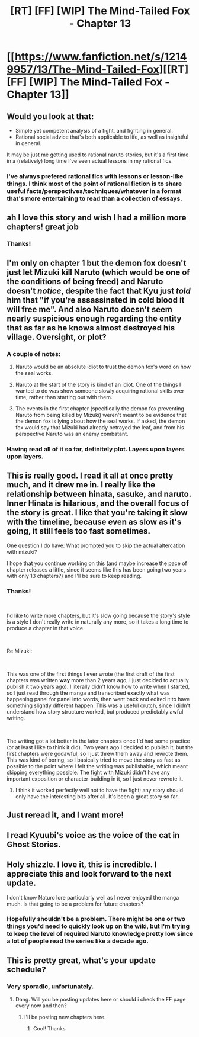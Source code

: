 #+TITLE: [RT] [FF] [WIP] The Mind-Tailed Fox - Chapter 13

* [[https://www.fanfiction.net/s/12149957/13/The-Mind-Tailed-Fox][[RT] [FF] [WIP] The Mind-Tailed Fox - Chapter 13]]
:PROPERTIES:
:Author: arenavanera
:Score: 51
:DateUnix: 1534988342.0
:DateShort: 2018-Aug-23
:END:

** Would you look at that:

- Simple yet competent analysis of a fight, and fighting in general.
- Rational social advice that's both applicable to life, as well as insightful in general.

It may be just me getting used to rational naruto stories, but it's a first time in a (relatively) long time I've seen actual lessons in my rational fics.
:PROPERTIES:
:Author: PurposefulZephyr
:Score: 22
:DateUnix: 1535020401.0
:DateShort: 2018-Aug-23
:END:

*** I've always prefered rational fics with lessons or lesson-like things. I think most of the point of rational fiction is to share useful facts/perspectives/techniques/whatever in a format that's more entertaining to read than a collection of essays.
:PROPERTIES:
:Author: arenavanera
:Score: 7
:DateUnix: 1535041196.0
:DateShort: 2018-Aug-23
:END:


** ah I love this story and wish I had a million more chapters! great job
:PROPERTIES:
:Author: jimmy77james
:Score: 9
:DateUnix: 1535000306.0
:DateShort: 2018-Aug-23
:END:

*** Thanks!
:PROPERTIES:
:Author: arenavanera
:Score: 2
:DateUnix: 1535041061.0
:DateShort: 2018-Aug-23
:END:


** I'm only on chapter 1 but the demon fox doesn't just let Mizuki kill Naruto (which would be one of the conditions of being freed) and Naruto doesn't /notice/, despite the fact that Kyu just /told/ him that "if you're assassinated in cold blood it will free me". And also Naruto doesn't seem nearly suspicious enough regarding the entity that as far as he knows almost destroyed his village. Oversight, or plot?
:PROPERTIES:
:Author: eroticas
:Score: 6
:DateUnix: 1535021572.0
:DateShort: 2018-Aug-23
:END:

*** A couple of notes:

1. Naruto would be an absolute idiot to trust the demon fox's word on how the seal works.

2. Naruto at the start of the story is kind of an idiot. One of the things I wanted to do was show someone slowly acquiring rational skills over time, rather than starting out with them.

3. The events in the first chapter (specifically the demon fox preventing Naruto from being killed by Mizuki) weren't meant to be evidence that the demon fox is lying about how the seal works. If asked, the demon fox would say that Mizuki had already betrayed the leaf, and from his perspective Naruto was an enemy combatant.
:PROPERTIES:
:Author: arenavanera
:Score: 13
:DateUnix: 1535037521.0
:DateShort: 2018-Aug-23
:END:


*** Having read all of it so far, definitely plot. Layers upon layers upon layers.
:PROPERTIES:
:Author: earzo7
:Score: 3
:DateUnix: 1535038706.0
:DateShort: 2018-Aug-23
:END:


** This is really good. I read it all at once pretty much, and it drew me in. I really like the relationship between hinata, sasuke, and naruto. Inner Hinata is hilarious, and the overall focus of the story is great. I like that you're taking it slow with the timeline, because even as slow as it's going, it still feels too fast sometimes.

One question I do have: What prompted you to skip the actual altercation with mizuki?

I hope that you continue working on this (and maybe increase the pace of chapter releases a little, since it seems like this has been going two years with only 13 chapters?) and I'll be sure to keep reading.
:PROPERTIES:
:Author: water125
:Score: 3
:DateUnix: 1535146639.0
:DateShort: 2018-Aug-25
:END:

*** Thanks!

​

I'd like to write more chapters, but it's slow going because the story's style is a style I don't really write in naturally any more, so it takes a long time to produce a chapter in that voice.

​

Re Mizuki:

​

This was one of the first things I ever wrote (the first draft of the first chapters was written *way* more than 2 years ago, I just decided to actually publish it two years ago). I literally didn't know how to write when I started, so I just read through the manga and transcribed exactly what was happening panel for panel into words, then went back and edited it to have something slightly different happen. This was a useful crutch, since I didn't understand how story structure worked, but produced predictably awful writing.

​

The writing got a lot better in the later chapters once I'd had some practice (or at least I like to think it did). Two years ago I decided to publish it, but the first chapters were godawful, so I just threw them away and rewrote them. This was kind of boring, so I basically tried to move the story as fast as possible to the point where I felt the writing was publishable, which meant skipping everything possible. The fight with Mizuki didn't have any important exposition or character-building in it, so I just never rewrote it.
:PROPERTIES:
:Author: arenavanera
:Score: 5
:DateUnix: 1535156017.0
:DateShort: 2018-Aug-25
:END:

**** I think it worked perfectly well not to have the fight; any story should only have the interesting bits after all. It's been a great story so far.
:PROPERTIES:
:Author: kraryal
:Score: 1
:DateUnix: 1535269152.0
:DateShort: 2018-Aug-26
:END:


** Just reread it, and I want more!
:PROPERTIES:
:Author: ShareDVI
:Score: 3
:DateUnix: 1535022601.0
:DateShort: 2018-Aug-23
:END:


** I read Kyuubi's voice as the voice of the cat in Ghost Stories.
:PROPERTIES:
:Author: CopperZirconium
:Score: 2
:DateUnix: 1535045387.0
:DateShort: 2018-Aug-23
:END:


** Holy shizzle. I love it, this is incredible. I appreciate this and look forward to the next update.

I don't know Naturo lore particularly well as I never enjoyed the manga much. Is that going to be a problem for future chapters?
:PROPERTIES:
:Author: Sonderjye
:Score: 2
:DateUnix: 1535103720.0
:DateShort: 2018-Aug-24
:END:

*** Hopefully shouldn't be a problem. There might be one or two things you'd need to quickly look up on the wiki, but I'm trying to keep the level of required Naruto knowledge pretty low since a lot of people read the series like a decade ago.
:PROPERTIES:
:Author: arenavanera
:Score: 1
:DateUnix: 1535124972.0
:DateShort: 2018-Aug-24
:END:


** This is pretty great, what's your update schedule?
:PROPERTIES:
:Author: Nic_Cage_DM
:Score: 1
:DateUnix: 1535445163.0
:DateShort: 2018-Aug-28
:END:

*** Very sporadic, unfortunately.
:PROPERTIES:
:Author: arenavanera
:Score: 1
:DateUnix: 1535472890.0
:DateShort: 2018-Aug-28
:END:

**** Dang. Will you be posting updates here or should i check the FF page every now and then?
:PROPERTIES:
:Author: Nic_Cage_DM
:Score: 1
:DateUnix: 1535521739.0
:DateShort: 2018-Aug-29
:END:

***** I'll be posting new chapters here.
:PROPERTIES:
:Author: arenavanera
:Score: 1
:DateUnix: 1535555203.0
:DateShort: 2018-Aug-29
:END:

****** Cool! Thanks
:PROPERTIES:
:Author: Nic_Cage_DM
:Score: 1
:DateUnix: 1535587793.0
:DateShort: 2018-Aug-30
:END:
